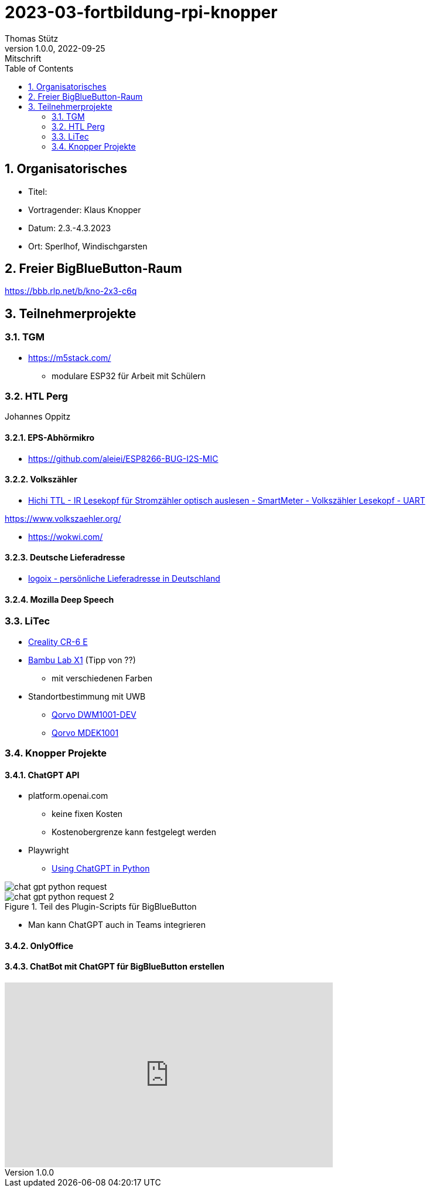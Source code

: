 = 2023-03-fortbildung-rpi-knopper
Thomas Stütz
1.0.0, 2022-09-25: Mitschrift
ifndef::imagesdir[:imagesdir: images]
//:toc-placement!:  // prevents the generation of the doc at this position, so it can be printed afterwards
:sourcedir: ../src/main/java
:icons: font
:sectnums:    // Nummerierung der Überschriften / section numbering
:toc: left

== Organisatorisches

- Titel:
- Vortragender: Klaus Knopper
- Datum: 2.3.-4.3.2023
- Ort: Sperlhof, Windischgarsten

== Freier BigBlueButton-Raum

https://bbb.rlp.net/b/kno-2x3-c6q[^]


== Teilnehmerprojekte

=== TGM

* https://m5stack.com/
** modulare ESP32 für Arbeit mit Schülern

=== HTL Perg

Johannes Oppitz

==== EPS-Abhörmikro

* https://github.com/aleiei/ESP8266-BUG-I2S-MIC

==== Volkszähler

* https://www.amazon.de/Hichi/dp/B0BTL4HSG5[Hichi TTL - IR Lesekopf für Stromzähler optisch auslesen - SmartMeter - Volkszähler Lesekopf - UART^]

https://www.volkszaehler.org/

* https://wokwi.com/

==== Deutsche Lieferadresse

* https://www.logoix.com/cgi-bin/index.pl[logoix - persönliche Lieferadresse in Deutschland]

==== Mozilla Deep Speech

=== LiTec

* https://www.creality.com/products/cr-6-se-3d-printer?spm=..page_1967279.products_display_1.1&spm_prev=..product_f0148808-0e91-4f2a-8b84-483b48a36146.header_1.1[Creality CR-6 E^]


* https://bambulab.com[Bambu Lab X1^] (Tipp von ??)
** mit verschiedenen Farben




* Standortbestimmung mit UWB

** https://www.mouser.at/ProductDetail/Qorvo/DWM1001-DEV?qs=TiOZkKH1s2T4sar5INj0ew%3D%3D[Qorvo DWM1001-DEV^]
** https://www.mouser.at/ProductDetail/Qorvo/MDEK1001?qs=TiOZkKH1s2TlRZBi6MtMNg%3D%3D[Qorvo MDEK1001]

=== Knopper Projekte

==== ChatGPT API

* platform.openai.com
** keine fixen Kosten
** Kostenobergrenze kann festgelegt werden

* Playwright

** https://medium.com/geekculture/using-chatgpt-in-python-eeaed9847e72[Using ChatGPT in Python^]

image::chat-gpt-python-request.png[]

.Teil des Plugin-Scripts für BigBlueButton
image::chat-gpt-python-request-2.png[]

* Man kann ChatGPT auch in Teams integrieren

==== OnlyOffice

==== ChatBot mit ChatGPT für BigBlueButton erstellen


++++
<iframe width="560" height="315" src="https://www.youtube.com/embed/Fo7eDw7dA2o" title="YouTube video player" frameborder="0" allow="accelerometer; autoplay; clipboard-write; encrypted-media; gyroscope; picture-in-picture; web-share" allowfullscreen></iframe>
++++